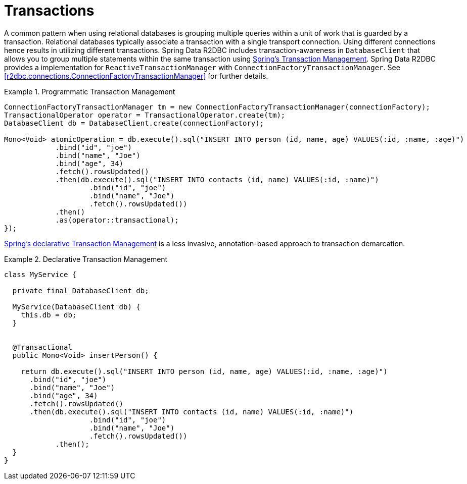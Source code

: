 [[r2dbc.datbaseclient.transactions]]
= Transactions

A common pattern when using relational databases is grouping multiple queries within a unit of work that is guarded by a transaction.
Relational databases typically associate a transaction with a single transport connection.
Using different connections hence results in utilizing different transactions.
Spring Data R2DBC includes transaction-awareness in `DatabaseClient` that allows you to group multiple statements within the same transaction using https://docs.spring.io/spring/docs/current/spring-framework-reference/data-access.html#transaction[Spring's Transaction Management].
Spring Data R2DBC provides a implementation for `ReactiveTransactionManager` with `ConnectionFactoryTransactionManager`.
See <<r2dbc.connections.ConnectionFactoryTransactionManager>> for further details.

.Programmatic Transaction Management
====
[source,java]
----
ConnectionFactoryTransactionManager tm = new ConnectionFactoryTransactionManager(connectionFactory);
TransactionalOperator operator = TransactionalOperator.create(tm);
DatabaseClient db = DatabaseClient.create(connectionFactory);

Mono<Void> atomicOperation = db.execute().sql("INSERT INTO person (id, name, age) VALUES(:id, :name, :age)")
            .bind("id", "joe")
            .bind("name", "Joe")
            .bind("age", 34)
            .fetch().rowsUpdated()
            .then(db.execute().sql("INSERT INTO contacts (id, name) VALUES(:id, :name)")
                    .bind("id", "joe")
                    .bind("name", "Joe")
                    .fetch().rowsUpdated())
            .then()
            .as(operator::transactional);
});
----
====

https://docs.spring.io/spring/docs/current/spring-framework-reference/data-access.html#transaction-declarative[Spring's declarative Transaction Management] is a less invasive, annotation-based approach to transaction demarcation.

.Declarative Transaction Management
====
[source,java]
----
class MyService {

  private final DatabaseClient db;

  MyService(DatabaseClient db) {
    this.db = db;
  }


  @Transactional
  public Mono<Void> insertPerson() {

    return db.execute().sql("INSERT INTO person (id, name, age) VALUES(:id, :name, :age)")
      .bind("id", "joe")
      .bind("name", "Joe")
      .bind("age", 34)
      .fetch().rowsUpdated()
      .then(db.execute().sql("INSERT INTO contacts (id, name) VALUES(:id, :name)")
                    .bind("id", "joe")
                    .bind("name", "Joe")
                    .fetch().rowsUpdated())
            .then();
  }
}
----
====

